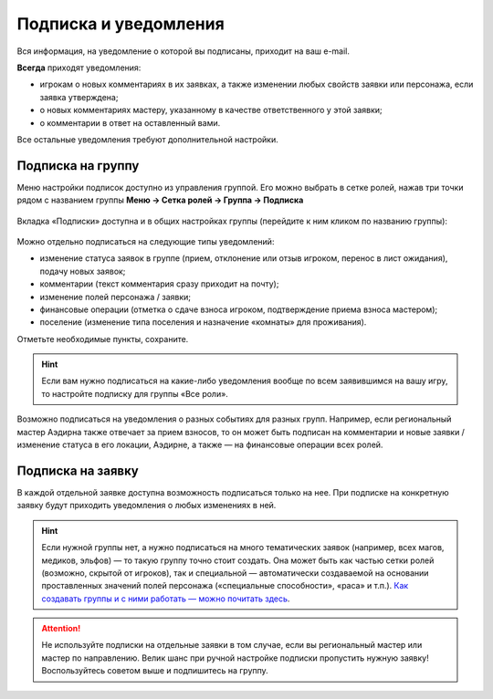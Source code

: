 Подписка и уведомления
========================

Вся информация, на уведомление о которой вы подписаны, приходит на ваш e-mail.

**Всегда** приходят уведомления:

* игрокам о новых комментариях в их заявках, а также изменении любых свойств заявки или персонажа, если заявка утверждена;
* о новых комментариях мастеру, указанному в качестве ответственного у этой заявки;
* о комментарии в ответ на оставленный вами.

Все остальные уведомления требуют дополнительной настройки. 

Подписка на группу
-------------------------------

Меню настройки подписок доступно из управления группой. Его можно выбрать в сетке ролей, нажав три точки рядом с названием группы **Меню → Сетка ролей → Группа → Подписка**

.. figure:: from_roles.jpg
       :scale: 100 %
       :align: center
       :alt: Настройки подписки из сетки ролей

Вкладка «Подписки» доступна и в общих настройках группы (перейдите к ним кликом по названию группы):
	   
.. figure:: from_groups.jpg
       :scale: 100 %
       :align: center
       :alt: Настройки подписки из свойств группы	   
	   
Можно отдельно подписаться на следующие типы уведомлений:

* изменение статуса заявок в группе (прием, отклонение или отзыв игроком, перенос в лист ожидания), подачу новых заявок;
* комментарии (текст комментария сразу приходит на почту);
* изменение полей персонажа / заявки;
* финансовые операции (отметка о сдаче взноса игроком, подтверждение приема взноса мастером);
* поселение (изменение типа поселения и назначение «комнаты» для проживания).

Отметьте необходимые пункты, сохраните.

.. hint:: Если вам нужно подписаться на какие-либо уведомления вообще по всем заявившимся на вашу игру, то настройте подписку для группы «Все роли».

Возможно подписаться на уведомления о разных событиях для разных групп. Например, если региональный мастер Аэдирна также отвечает за прием взносов, то он может быть подписан на комментарии и новые заявки / изменение статуса в его локации, Аэдирне, а также — на финансовые операции всех ролей.

Подписка на заявку
-------------------------------

В каждой отдельной заявке доступна возможность подписаться только на нее. При подписке на конкретную заявку будут приходить уведомления о любых изменениях в ней.

.. figure:: in_claim.jpg
       :scale: 100 %
       :align: center
       :alt: Подписка из заявки	

.. hint:: Если нужной группы нет, а нужно подписаться на много тематических заявок (например, всех магов, медиков, эльфов) — то такую группу точно стоит создать. Она может быть как частью сетки ролей (возможно, скрытой от игроков), так и специальной — автоматически создаваемой на основании проставленных значений полей персонажа («специальные способности», «раса» и т.п.). `Как создавать группы и с ними работать — можно почитать здесь <http://docs.joinrpg.ru/ru/latest/groups/index.html>`_.

.. attention:: Не используйте подписки на отдельные заявки в том случае, если вы региональный мастер или мастер по направлению. Велик шанс при ручной настройке подписки пропустить нужную заявку! Воспользуйтесь советом выше и подпишитесь на группу.
